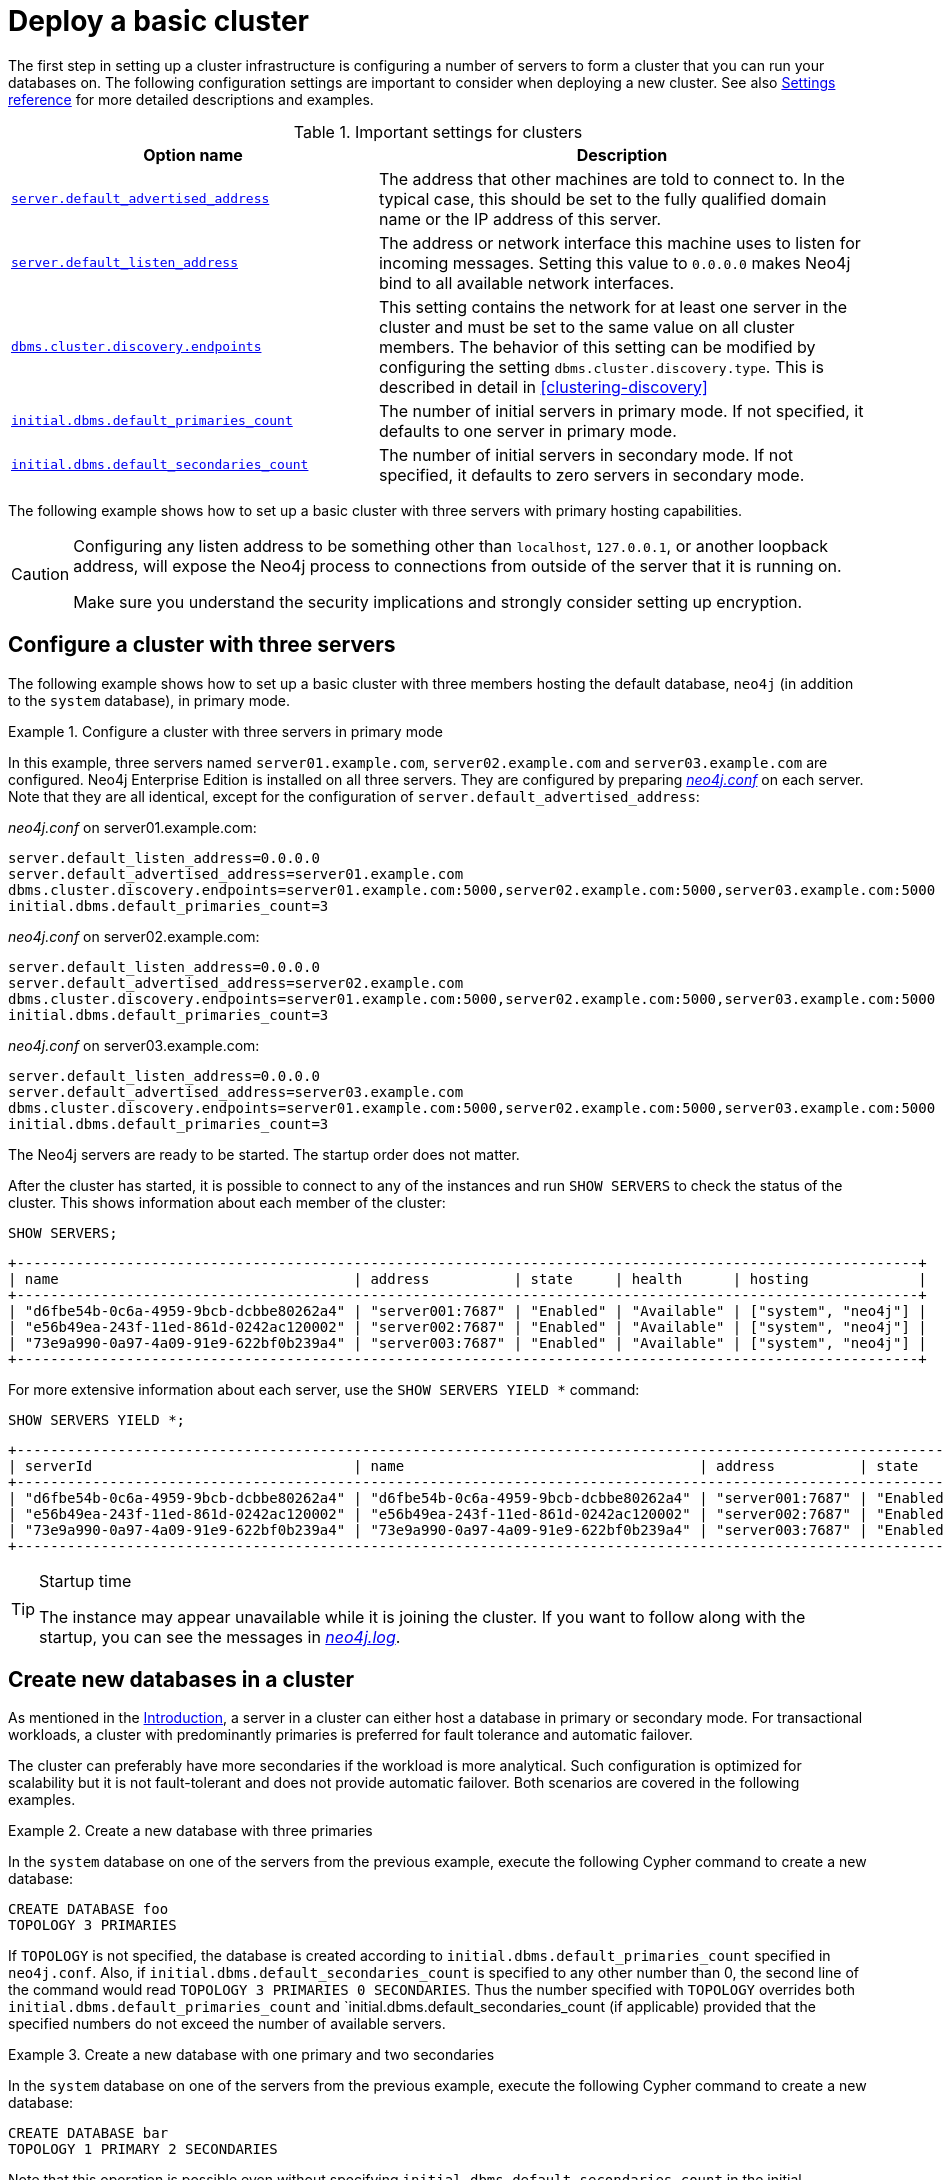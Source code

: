 :description: This section describes how to deploy a Neo4j cluster.
[role=enterprise-edition]
[[clustering-deploy]]
= Deploy a basic cluster

The first step in setting up a cluster infrastructure is configuring a number of servers to form a cluster that you can run your databases on.
The following configuration settings are important to consider when deploying a new cluster.
//Remember to update the settings and link below.
See also xref:clustering/settings.adoc[Settings reference] for more detailed descriptions and examples.


.Important settings for clusters
[options="header",cols="<3,<4"]
|===
| Option name
| Description
| xref:reference/configuration-settings.adoc#config_server.default_advertised_address[`server.default_advertised_address`]
| The address that other machines are told to connect to.
In the typical case, this should be set to the fully qualified domain name or the IP address of this server.
| xref:reference/configuration-settings.adoc#config_server.default_listen_address[`server.default_listen_address`]
| The address or network interface this machine uses to listen for incoming messages.
Setting this value to `0.0.0.0` makes Neo4j bind to all available network interfaces.
| xref:reference/configuration-settings.adoc#config_dbms.cluster.discovery.endpoints[`dbms.cluster.discovery.endpoints`]
| This setting contains the network for at least one server in the cluster and must be set to the same value on all cluster members.
The behavior of this setting can be modified by configuring the setting `dbms.cluster.discovery.type`.
This is described in detail in <<clustering-discovery>>
| <<config_initial.dbms.default_primaries_count, `initial.dbms.default_primaries_count`>>
| The number of initial servers in primary mode.
If not specified, it defaults to one server in primary mode.
| <<config_initial.dbms.default_secondaries_count, `initial.dbms.default_secondaries_count`>>
| The number of initial servers in secondary mode.
If not specified, it defaults to zero servers in secondary mode.
|===

The following example shows how to set up a basic cluster with three servers with primary hosting capabilities.

[CAUTION]
====
Configuring any listen address to be something other than `localhost`, `127.0.0.1`, or another loopback address, will expose the Neo4j process to connections from outside of the server that it is running on.

Make sure you understand the security implications and strongly consider setting up encryption.
====

[[cluster-example-configure-a-three-primary-cluster]]
== Configure a cluster with three servers

The following example shows how to set up a basic cluster with three members hosting the default database, `neo4j` (in addition to the `system` database), in primary mode.

.Configure a cluster with three servers in primary mode
====

In this example, three servers named `server01.example.com`, `server02.example.com` and `server03.example.com` are configured.
Neo4j Enterprise Edition is installed on all three servers.
They are configured by preparing xref:configuration/file-locations.adoc[_neo4j.conf_] on each server.
Note that they are all identical, except for the configuration of `server.default_advertised_address`:

._neo4j.conf_ on server01.example.com:
[source, properties]
----
server.default_listen_address=0.0.0.0
server.default_advertised_address=server01.example.com
dbms.cluster.discovery.endpoints=server01.example.com:5000,server02.example.com:5000,server03.example.com:5000
initial.dbms.default_primaries_count=3
----

._neo4j.conf_ on server02.example.com:
[source, properties]
----
server.default_listen_address=0.0.0.0
server.default_advertised_address=server02.example.com
dbms.cluster.discovery.endpoints=server01.example.com:5000,server02.example.com:5000,server03.example.com:5000
initial.dbms.default_primaries_count=3
----

._neo4j.conf_ on server03.example.com:
[source, properties]
----
server.default_listen_address=0.0.0.0
server.default_advertised_address=server03.example.com
dbms.cluster.discovery.endpoints=server01.example.com:5000,server02.example.com:5000,server03.example.com:5000
initial.dbms.default_primaries_count=3
----

The Neo4j servers are ready to be started.
The startup order does not matter.

After the cluster has started, it is possible to connect to any of the instances and run `SHOW SERVERS` to check the status of the cluster.
This shows information about each member of the cluster:

[source, cypher, role=noplay]
----
SHOW SERVERS;
----

[queryresult]
----
+-----------------------------------------------------------------------------------------------------------+
| name                                   | address          | state     | health      | hosting             |
+-----------------------------------------------------------------------------------------------------------+
| "d6fbe54b-0c6a-4959-9bcb-dcbbe80262a4" | "server001:7687" | "Enabled" | "Available" | ["system", "neo4j"] |
| "e56b49ea-243f-11ed-861d-0242ac120002" | "server002:7687" | "Enabled" | "Available" | ["system", "neo4j"] |
| "73e9a990-0a97-4a09-91e9-622bf0b239a4" | "server003:7687" | "Enabled" | "Available" | ["system", "neo4j"] |
+-----------------------------------------------------------------------------------------------------------+
----

For more extensive information about each server, use the `SHOW SERVERS YIELD *` command:

[source, cypher, role=noplay]
----
SHOW SERVERS YIELD *;
----

[queryresult]
----
+-----------------------------------------------------------------------------------------------------------------------------------------------------------------------------------------------------------------------------------------------------+
| serverId                               | name                                   | address          | state     | health      | hosting             | requestedHosting    | tags | allowedDatabases | deniedDatabases | modeConstraint | version     |
+-----------------------------------------------------------------------------------------------------------------------------------------------------------------------------------------------------------------------------------------------------+
| "d6fbe54b-0c6a-4959-9bcb-dcbbe80262a4" | "d6fbe54b-0c6a-4959-9bcb-dcbbe80262a4" | "server001:7687" | "Enabled" | "Available" | ["system", "neo4j"] | ["system", "neo4j"] | []   | []               | []              | "NONE"         | "5.0.0"     |
| "e56b49ea-243f-11ed-861d-0242ac120002" | "e56b49ea-243f-11ed-861d-0242ac120002" | "server002:7687" | "Enabled" | "Available" | ["system", "neo4j"] | ["system", "neo4j"] | []   | []               | []              | "NONE"         | "5.0.0"     |
| "73e9a990-0a97-4a09-91e9-622bf0b239a4" | "73e9a990-0a97-4a09-91e9-622bf0b239a4" | "server003:7687" | "Enabled" | "Available" | ["system", "neo4j"] | ["system", "neo4j"] | []   | []               | []              | "NONE"         | "5.0.0"     |
+-----------------------------------------------------------------------------------------------------------------------------------------------------------------------------------------------------------------------------------------------------+
----
====

[TIP]
.Startup time
====
The instance may appear unavailable while it is joining the cluster.
If you want to follow along with the startup, you can see the messages in xref:configuration/file-locations.adoc[_neo4j.log_].
====


[[cluster-example-create-databases-on-cluster]]
== Create new databases in a cluster

As mentioned in the xref:clustering/introduction.adoc[Introduction], a server in a cluster can either host a database in primary or secondary mode.
For transactional workloads, a cluster with predominantly primaries is preferred for fault tolerance and automatic failover.

The cluster can preferably have more secondaries if the workload is more analytical.
Such configuration is optimized for scalability but it is not fault-tolerant and does not provide automatic failover.
Both scenarios are covered in the following examples.

.Create a new database with three primaries
====
In the `system` database on one of the servers from the previous example, execute the following Cypher command to create a new database:

[source, cypher, role=noplay]
----
CREATE DATABASE foo
TOPOLOGY 3 PRIMARIES
----

If `TOPOLOGY` is not specified, the database is created according to `initial.dbms.default_primaries_count` specified in `neo4j.conf`.
Also, if `initial.dbms.default_secondaries_count` is specified to any other number than 0, the second line of the command would read `TOPOLOGY 3 PRIMARIES 0 SECONDARIES`.
Thus the number specified with `TOPOLOGY` overrides both `initial.dbms.default_primaries_count` and `initial.dbms.default_secondaries_count (if applicable) provided that the specified numbers do not exceed the number of available servers.
====


.Create a new database with one primary and two secondaries
====
In the `system` database on one of the servers from the previous example, execute the following Cypher command to create a new database:

[source, cypher, role=noplay]
----
CREATE DATABASE bar
TOPOLOGY 1 PRIMARY 2 SECONDARIES
----

Note that this operation is possible even without specifying `initial.dbms.default_secondaries_count` in the initial configuration.
Anything specified in the `TOPOLOGY` part of the Cypher command overrides the `initial.dbms.default_secondaries_count` setting.
====


//
// [[causal-clustering-add-core]]
// == Add a Core Server to an existing cluster
//
// Core Servers are added to an existing cluster by starting a new Neo4j instance with the appropriate configuration.
// The new server will join the existing cluster and become available once it has copied the data from its peers.
// It may take some time for the new instance to perform the copy if the existing cluster contains large amounts of data.
//
// The setting `causal_clustering.initial_discovery_members` shall be updated on all the  servers in the cluster to include the new server.
//
// .Add a Core Server to an existing cluster
// ====
//
// In this example, a Core Server, `core04.example.com`, is added to the cluster created in <<causal-clustering-new-cluster-example-configure-a-core-only-cluster>>.
//
// Configure the following entries in <<file-locations, _neo4j.conf_>>:
//
// ._neo4j.conf_ on core04.example.com:
// [source, properties]
// ----
// dbms.default_listen_address=0.0.0.0
// dbms.default_advertised_address=core04.example.com
// dbms.mode=CORE
// causal_clustering.minimum_core_cluster_size_at_formation=3
// causal_clustering.minimum_core_cluster_size_at_runtime=3
// causal_clustering.initial_discovery_members=core01.example.com:5000,core02.example.com:5000,core03.example.com:5000,core04.example.com:5000
// ----
//
// Note that the configuration is very similar to that of the previous servers.
// In this example, the new server is not intended to be a permanent member of the cluster, thus it is not included in `causal_clustering.initial_discovery_members` on the other Core members of the cluster.
//
// Now start the new Core Server and let it add itself to the existing cluster.
// ====
//
//
// [[clustering-add-secondary]]
// == Add a Secondary server to an existing cluster
//
// In the {neo4j-version} version of Neo4j, all Secondary servers are Read Replica instances.
// The initial configuration for Read Replica instances is provided via _neo4j.conf_, as mentioned above in <<clustering-new-single-and-replicas-cluster>>.
// Since Read Replicas do not participate in cluster quorum decisions, their configuration is shorter; they only need to know the addresses of at least one primary instance which they can bind to in order to discover the cluster.
//
// [NOTE]
// ====
// It is recommended to specify the addresses for _all_ existing primary instances in a cluster when adding a Read Replica.
// They can then select an appropriate Primary server from which to copy data.
// ====
//
//
// .Add a Secondary server to an existing cluster with a Single instance as Primary server
// ====
//
// In this example, a Read Replica instance, `replica04.example.com`, is added to the cluster created in <<clustering-new-cluster-example-configure-a-single-and-replicas-cluster>>.
//
// Configure the following entries in <<file-locations, _neo4j.conf_>>:
//
// ._neo4j.conf_ on replica01.example.com:
// [source, properties]
// ----
// dbms.default_advertised_address=read_replica04.example.com
// dbms.mode=READ_REPLICA
// causal_clustering.initial_discovery_members=single.example.com:5000
// ----
//
// Now start the new Read Replica and let it add itself to the existing cluster.
// ====
//
// .Add a Secondary server to an existing cluster with Core servers as Primary servers
// ====
//
// In this example, a Read Replica, `replica05.example.com`, is added to the cluster created in <<causal-clustering-new-cluster-example-configure-a-core-only-cluster>>.
//
// Configure the following entries in _neo4j.conf_:
//
// ._neo4j.conf_ on replica05.example.com:
// [source, properties]
// ----
// dbms.default_advertised_address=read_replica05.example.com
// dbms.mode=READ_REPLICA
// causal_clustering.initial_discovery_members=core01.example.com:5000,core02.example.com:5000,core03.example.com:5000
// ----
//
// Now start the new Read Replica and let it add itself to the existing cluster.
// ====
//
// [NOTE]
// ====
// When adding a Secondary server to an existing cluster, only _Primary_ servers need to be listed in `causal_clustering.initial_discovery_members`.
// It is not necessary to include existing Secondary servers, i.e. other Read Replica instances.
// ====
//
// [[clustering-detach-secondary-server]]
// == Detach a Secondary server from an existing cluster
//
// It is possible to turn a Secondary server into a standalone instance that thus contains a snapshot of the data in the cluster.
// This can, in theory, be done for a Core Server as well, but this is **not** recommended for performance and safety reasons.
// As mentioned above, in the {neo4j-version} version of Neo4j, all Secondary servers are Read Replica instances.
//
// .Detach a Read Replica and turn it into a stand alone instance
// ====
//
// In this example, a Read Replica, `replica01.example.com`, is detached from a cluster.
// See <<clustering-add-secondary>> above on how to add a Read Replica to a cluster.
//
// First, check if the Read Replica is as up-to-date as desired.
// Use `SHOW DATABASE` to see where the different members of the cluster are in terms of committed transactions compared to the leader.
//
// [source, cypher, role=noplay]
// ----
// neo4j@system> SHOW DATABASE test00 YIELD name,serverID,address,role,lastCommittedTxn,replicationLag;
// ----
//
// Note that `SHOW DATABASES` uses `serverID` as it lists databases and there may be more than one database per server, while `dbms.cluster.overview()` uses only `id` as it is only concerned with servers.
//
//
// [queryresult]
// ----
// +---------------------------------------------------------------------------------------------------------------------------+
// | name     | serverID                               | address          | role           | lastCommittedTxn | replicationLag |
// +---------------------------------------------------------------------------------------------------------------------------+
// | "test00" | "aeb6debe-d3ea-4644-bd68-304236f3813b" | "core3:7687"     | "leader"       | 21423            | 0              |
// | "test00" | "8e07406b-90b3-4311-a63f-85c45af63583" | "core1:7687"     | "follower"     | 21422            | -1             |
// | "test00" | "b99ff25e-dc64-4c9c-8a50-ebc1aa0053cf" | "core2:7687"     | "follower"     | 21423            | 0              |
// | "test00" | "0bf3f6c1-0f48-47c2-a943-18fa8362c918" | "replica4:7687"  | "read_replica" | 21409            | -14            |
// | "test00" | "0e9c1b28-c8c0-4c65-a1f2-39d326411280" | "replica6:7687"  | "read_replica" | 21421            | -2             |
// | "test00" | "82524236-3058-48a2-b198-6580003475af" | "replica5:7687"  | "read_replica" | 21413            | -10            |
// +---------------------------------------------------------------------------------------------------------------------------+
// ----
//
// Based on the results, decide which Read Replica to detach and proceed to shut it down.
//
// Once the Read Replica is shut down, configure the following entry in <<file-locations, _neo4j.conf_>>:
//
// ._neo4j.conf_ on replica01.example.com:
// [source, properties]
// ----
// dbms.mode=SINGLE
// ----
// Start the instance again.
// It is now a standalone instance containing the data committed to it at the time of shutdown.
// ====
//
// [NOTE]
// ====
// There is always a chance that the Read Replica is behind the Core Servers at any time (see above on how to check the state of your cluster members).
// If a transaction is being processed at the time of the shutdown of the Read Replica, this transaction is eventually reflected in the remaining Cluster, but not on the detached Read Replica.
// A way to ensure that a Read Replica contains a snapshot of a database in the cluster at a point in time, is to pause the read Replica before shutting it down.
// See <<procedure_dbms_cluster_readreplicatoggle, `dbms.cluster.readReplicaToggle()`>> for more information.
// ====

